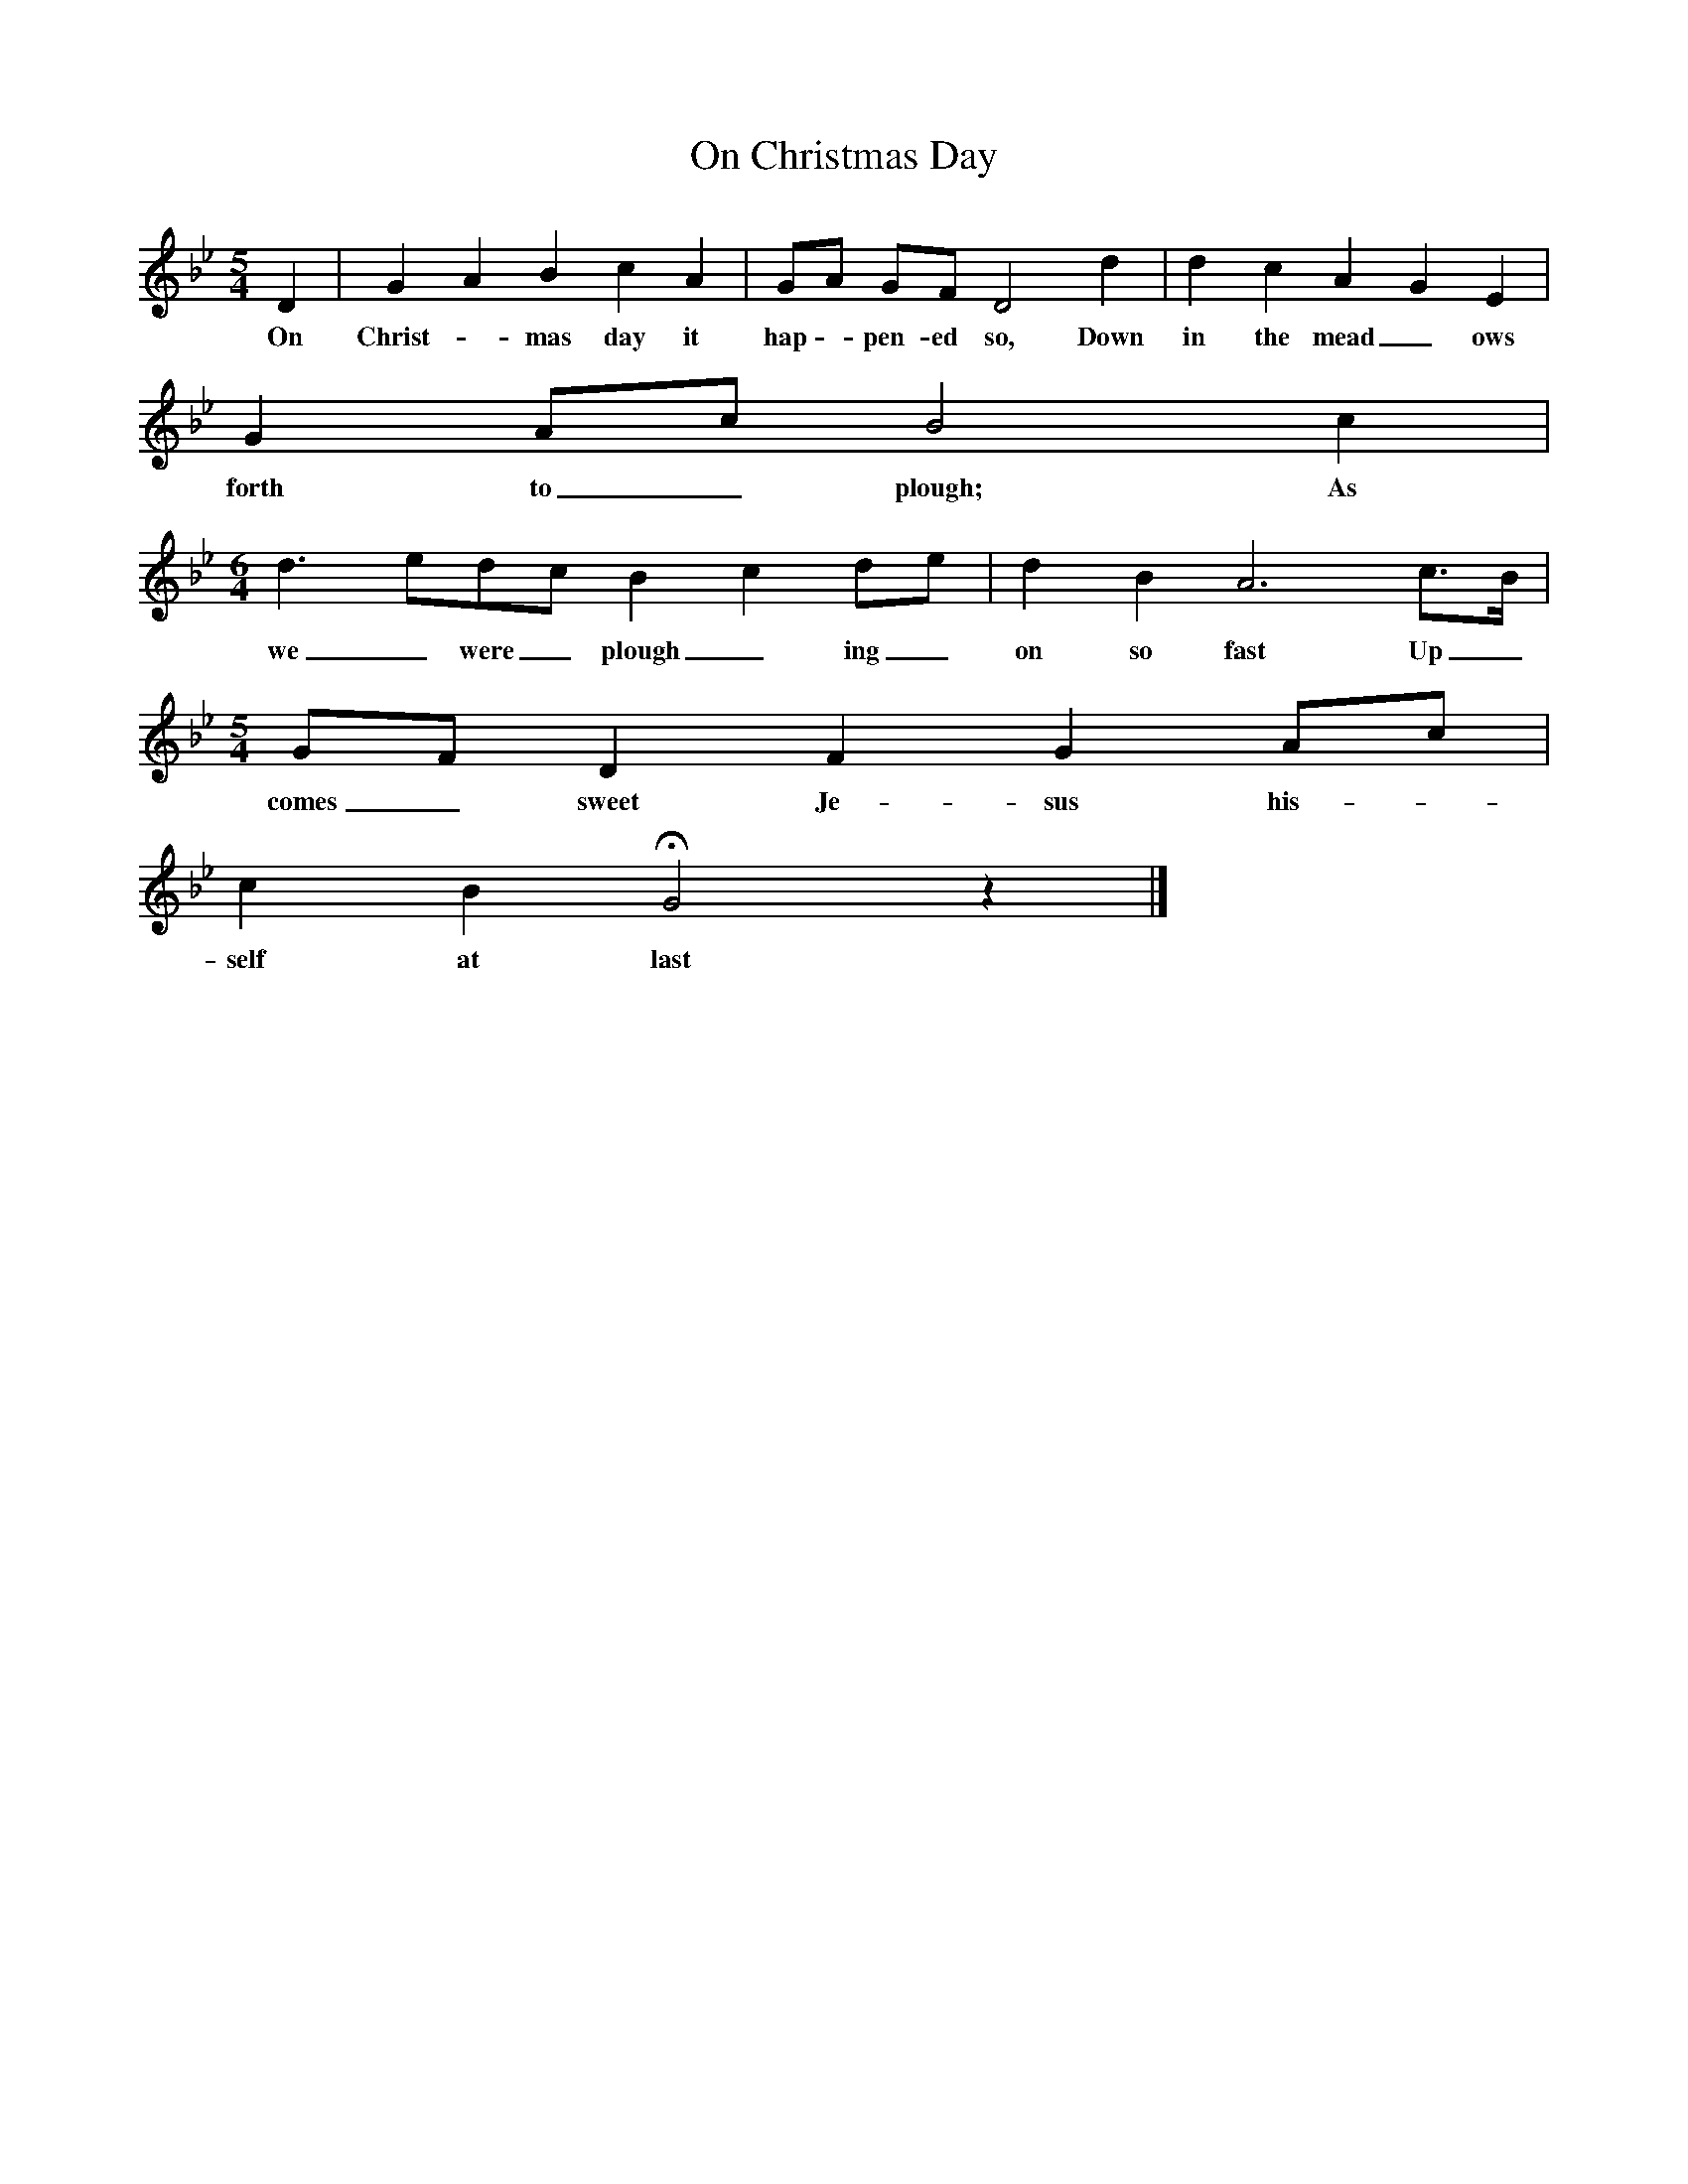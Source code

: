 X:1
T:On Christmas Day
B:Bushes and Briars (Vaughan Williams), Ed Roy Palmer, ISBN 1-86143-072-8
Z:Vaughan Williams
M:5/4
L:1/8
K:Gm
D2 |G2 A2 B2 c2 A2 |GA GF D4 d2 |d2 c2 A2 G2 E2 |
w:On Christ--mas day it hap - pen-ed so, Down in the mead_ ows
G2 Ac B4 c2 |
w:forth to_ plough; As
M:6/4
L:1/8
d3 edc B2 c2 de |d2 B2 A6 c3/2B/ |
w:we_ were_ plough_ ing_ on so fast Up_
M:5/4
L:1/8
GF D2 F2 G2 Ac |
w:comes_ sweet Je- sus his-
c2 B2 HG4 z2 |]
w:self at last
